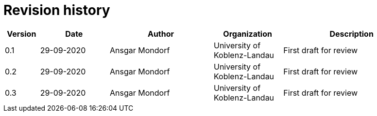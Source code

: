 

= Revision history

[cols="1,2,3,2,4", options="header"]
|===
| Version | Date | Author | Organization | Description
| 0.1 | 29-09-2020 | Ansgar Mondorf | University of Koblenz-Landau | First draft for review
| 0.2 | 29-09-2020 | Ansgar Mondorf | University of Koblenz-Landau | First draft for review
| 0.3 | 29-09-2020 | Ansgar Mondorf | University of Koblenz-Landau | First draft for review

|===
